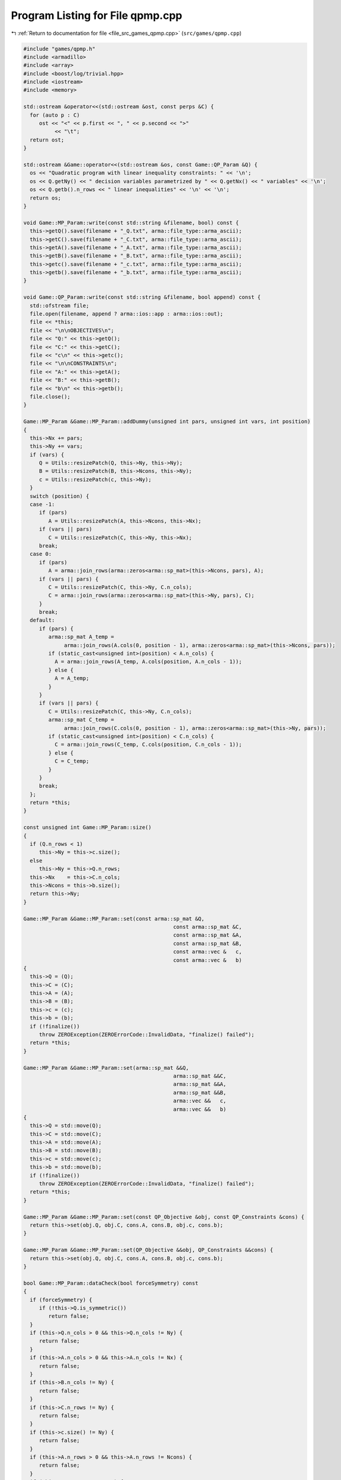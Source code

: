 
.. _program_listing_file_src_games_qpmp.cpp:

Program Listing for File qpmp.cpp
=================================

|exhale_lsh| :ref:`Return to documentation for file <file_src_games_qpmp.cpp>` (``src/games/qpmp.cpp``)

.. |exhale_lsh| unicode:: U+021B0 .. UPWARDS ARROW WITH TIP LEFTWARDS

.. code-block:: cpp

   #include "games/qpmp.h"
   #include <armadillo>
   #include <array>
   #include <boost/log/trivial.hpp>
   #include <iostream>
   #include <memory>
   
   std::ostream &operator<<(std::ostream &ost, const perps &C) {
     for (auto p : C)
        ost << "<" << p.first << ", " << p.second << ">"
             << "\t";
     return ost;
   }
   
   std::ostream &Game::operator<<(std::ostream &os, const Game::QP_Param &Q) {
     os << "Quadratic program with linear inequality constraints: " << '\n';
     os << Q.getNy() << " decision variables parametrized by " << Q.getNx() << " variables" << '\n';
     os << Q.getb().n_rows << " linear inequalities" << '\n' << '\n';
     return os;
   }
   
   void Game::MP_Param::write(const std::string &filename, bool) const {
     this->getQ().save(filename + "_Q.txt", arma::file_type::arma_ascii);
     this->getC().save(filename + "_C.txt", arma::file_type::arma_ascii);
     this->getA().save(filename + "_A.txt", arma::file_type::arma_ascii);
     this->getB().save(filename + "_B.txt", arma::file_type::arma_ascii);
     this->getc().save(filename + "_c.txt", arma::file_type::arma_ascii);
     this->getb().save(filename + "_b.txt", arma::file_type::arma_ascii);
   }
   
   void Game::QP_Param::write(const std::string &filename, bool append) const {
     std::ofstream file;
     file.open(filename, append ? arma::ios::app : arma::ios::out);
     file << *this;
     file << "\n\nOBJECTIVES\n";
     file << "Q:" << this->getQ();
     file << "C:" << this->getC();
     file << "c\n" << this->getc();
     file << "\n\nCONSTRAINTS\n";
     file << "A:" << this->getA();
     file << "B:" << this->getB();
     file << "b\n" << this->getb();
     file.close();
   }
   
   Game::MP_Param &Game::MP_Param::addDummy(unsigned int pars, unsigned int vars, int position)
   {
     this->Nx += pars;
     this->Ny += vars;
     if (vars) {
        Q = Utils::resizePatch(Q, this->Ny, this->Ny);
        B = Utils::resizePatch(B, this->Ncons, this->Ny);
        c = Utils::resizePatch(c, this->Ny);
     }
     switch (position) {
     case -1:
        if (pars)
           A = Utils::resizePatch(A, this->Ncons, this->Nx);
        if (vars || pars)
           C = Utils::resizePatch(C, this->Ny, this->Nx);
        break;
     case 0:
        if (pars)
           A = arma::join_rows(arma::zeros<arma::sp_mat>(this->Ncons, pars), A);
        if (vars || pars) {
           C = Utils::resizePatch(C, this->Ny, C.n_cols);
           C = arma::join_rows(arma::zeros<arma::sp_mat>(this->Ny, pars), C);
        }
        break;
     default:
        if (pars) {
           arma::sp_mat A_temp =
                arma::join_rows(A.cols(0, position - 1), arma::zeros<arma::sp_mat>(this->Ncons, pars));
           if (static_cast<unsigned int>(position) < A.n_cols) {
             A = arma::join_rows(A_temp, A.cols(position, A.n_cols - 1));
           } else {
             A = A_temp;
           }
        }
        if (vars || pars) {
           C = Utils::resizePatch(C, this->Ny, C.n_cols);
           arma::sp_mat C_temp =
                arma::join_rows(C.cols(0, position - 1), arma::zeros<arma::sp_mat>(this->Ny, pars));
           if (static_cast<unsigned int>(position) < C.n_cols) {
             C = arma::join_rows(C_temp, C.cols(position, C.n_cols - 1));
           } else {
             C = C_temp;
           }
        }
        break;
     };
     return *this;
   }
   
   const unsigned int Game::MP_Param::size()
   {
     if (Q.n_rows < 1)
        this->Ny = this->c.size();
     else
        this->Ny = this->Q.n_rows;
     this->Nx    = this->C.n_cols;
     this->Ncons = this->b.size();
     return this->Ny;
   }
   
   Game::MP_Param &Game::MP_Param::set(const arma::sp_mat &Q,
                                                   const arma::sp_mat &C,
                                                   const arma::sp_mat &A,
                                                   const arma::sp_mat &B,
                                                   const arma::vec &   c,
                                                   const arma::vec &   b)
   {
     this->Q = (Q);
     this->C = (C);
     this->A = (A);
     this->B = (B);
     this->c = (c);
     this->b = (b);
     if (!finalize())
        throw ZEROException(ZEROErrorCode::InvalidData, "finalize() failed");
     return *this;
   }
   
   Game::MP_Param &Game::MP_Param::set(arma::sp_mat &&Q,
                                                   arma::sp_mat &&C,
                                                   arma::sp_mat &&A,
                                                   arma::sp_mat &&B,
                                                   arma::vec &&   c,
                                                   arma::vec &&   b)
   {
     this->Q = std::move(Q);
     this->C = std::move(C);
     this->A = std::move(A);
     this->B = std::move(B);
     this->c = std::move(c);
     this->b = std::move(b);
     if (!finalize())
        throw ZEROException(ZEROErrorCode::InvalidData, "finalize() failed");
     return *this;
   }
   
   Game::MP_Param &Game::MP_Param::set(const QP_Objective &obj, const QP_Constraints &cons) {
     return this->set(obj.Q, obj.C, cons.A, cons.B, obj.c, cons.b);
   }
   
   Game::MP_Param &Game::MP_Param::set(QP_Objective &&obj, QP_Constraints &&cons) {
     return this->set(obj.Q, obj.C, cons.A, cons.B, obj.c, cons.b);
   }
   
   bool Game::MP_Param::dataCheck(bool forceSymmetry) const
   {
     if (forceSymmetry) {
        if (!this->Q.is_symmetric())
           return false;
     }
     if (this->Q.n_cols > 0 && this->Q.n_cols != Ny) {
        return false;
     }
     if (this->A.n_cols > 0 && this->A.n_cols != Nx) {
        return false;
     }
     if (this->B.n_cols != Ny) {
        return false;
     }
     if (this->C.n_rows != Ny) {
        return false;
     }
     if (this->c.size() != Ny) {
        return false;
     }
     if (this->A.n_rows > 0 && this->A.n_rows != Ncons) {
        return false;
     }
     if (this->B.n_rows != Ncons) {
        return false;
     }
     return true;
   }
   
   bool Game::MP_Param::dataCheck(const QP_Objective &  obj,
                                            const QP_Constraints &cons,
                                            bool                  checkobj,
                                            bool                  checkcons) {
     unsigned int Ny    = obj.Q.n_rows;
     unsigned int Nx    = obj.C.n_cols;
     unsigned int Ncons = cons.b.size();
     if (checkobj && obj.Q.n_cols != Ny) {
        return false;
     }
     if (checkobj && obj.C.n_rows != Ny) {
        return false;
     }
     if (checkobj && obj.c.size() != Ny) {
        return false;
     }
     if (checkcons && cons.A.n_cols != Nx) {
        return false;
     } // Rest are matrix size compatibility checks
     if (checkcons && cons.B.n_cols != Ny) {
        return false;
     }
     if (checkcons && cons.A.n_rows != Ncons) {
        return false;
     }
     if (checkcons && cons.B.n_rows != Ncons) {
        return false;
     }
     return true;
   }
   
   bool Game::QP_Param::operator==(const QP_Param &Q2) const {
     if (!Game::isZero(this->Q - Q2.getQ()))
        return false;
     if (!Game::isZero(this->C - Q2.getC()))
        return false;
     if (!Game::isZero(this->A - Q2.getA()))
        return false;
     if (!Game::isZero(this->B - Q2.getB()))
        return false;
     if (!Game::isZero(this->c - Q2.getc()))
        return false;
     if (!Game::isZero(this->b - Q2.getb()))
        return false;
     return true;
   }
   
   int Game::QP_Param::makeyQy()
   {
     if (this->madeyQy)
        return 0;
     GRBVar y[this->Ny];
     for (unsigned int i = 0; i < Ny; i++)
        y[i] = this->QuadModel.addVar(0, GRB_INFINITY, 0, GRB_CONTINUOUS, "y_" + std::to_string(i));
     GRBQuadExpr yQy{0};
     for (auto val = Q.begin(); val != Q.end(); ++val) {
        unsigned int i, j;
        double       value = (*val);
        i                  = val.row();
        j                  = val.col();
        yQy += 0.5 * y[i] * value * y[j];
     }
     QuadModel.setObjective(yQy, GRB_MINIMIZE);
     QuadModel.update();
     this->madeyQy = true;
     return 0;
   }
   
   std::unique_ptr<GRBModel> Game::QP_Param::solveFixed(
        arma::vec x, bool solve) 
   {
     this->makeyQy(); 
     if (x.size() != this->Nx)
        throw ZEROException(ZEROErrorCode::Assertion,
                                   "Mismatch in x size: " + std::to_string(x.size()) +
                                        " != " + std::to_string(Nx));
     std::unique_ptr<GRBModel> model(new GRBModel(this->QuadModel));
     try {
        GRBQuadExpr yQy = model->getObjective();
        arma::vec   Cx, Ax;
        Cx = this->C * x;
        Ax = this->A * x;
        GRBVar y[this->Ny];
        for (unsigned int i = 0; i < this->Ny; i++) {
           y[i] = model->getVarByName("y_" + std::to_string(i));
           yQy += (Cx[i] + c[i]) * y[i];
        }
        model->setObjective(yQy, GRB_MINIMIZE);
        for (unsigned int i = 0; i < this->Ncons; i++) {
           GRBLinExpr LHS{0};
           for (auto j = B.begin_row(i); j != B.end_row(i); ++j)
             LHS += (*j) * y[j.col()];
           model->addConstr(LHS, GRB_LESS_EQUAL, b[i] - Ax[i]);
        }
        model->update();
        model->set(GRB_IntParam_OutputFlag, 0);
        if (solve)
           model->optimize();
     } catch (GRBException &e) {
        throw ZEROException(e);
     }
     return model;
   }
   
   Game::QP_Param &Game::QP_Param::addDummy(unsigned int pars, unsigned int vars, int position)
   {
     // if ((pars || vars))
     // BOOST_LOG_TRIVIAL(trace)
     // << "From Game::QP_Param::addDummyVars:\t You might have to rerun
     // Games::QP_Param::KKT since you have now changed the number of variables in
     // the NashGame.";
   
     // Call the superclass function
     MP_Param::addDummy(pars, vars, position);
   
     return *this;
   }
   
   unsigned int Game::QP_Param::KKT(arma::sp_mat &M, arma::sp_mat &N, arma::vec &q) const
   
   {
     if (!this->dataCheck()) {
        throw ZEROException(ZEROErrorCode::Assertion, "dataCheck() failed on KKT");
     }
     M = arma::join_cols( // In armadillo join_cols(A, B) is same as [A;B] in
                                 // Matlab
                                 //  join_rows(A, B) is same as [A B] in Matlab
           arma::join_rows(this->Q, this->B.t()),
           arma::join_rows(-this->B, arma::zeros<arma::sp_mat>(this->Ncons, this->Ncons)));
     // M.print_dense();
     N = arma::join_cols(this->C, -this->A);
     // N.print_dense();
     q = arma::join_cols(this->c, this->b);
     // q.print();
     return M.n_rows;
   }
   
   Game::QP_Param &Game::QP_Param::set(const arma::sp_mat &Q,
                                                   const arma::sp_mat &C,
                                                   const arma::sp_mat &A,
                                                   const arma::sp_mat &B,
                                                   const arma::vec &   c,
                                                   const arma::vec &   b)
   {
     this->madeyQy = false;
     MP_Param::set(Q, C, A, B, c, b);
     return *this;
   }
   
   Game::QP_Param &Game::QP_Param::set(arma::sp_mat &&Q,
                                                   arma::sp_mat &&C,
                                                   arma::sp_mat &&A,
                                                   arma::sp_mat &&B,
                                                   arma::vec &&   c,
                                                   arma::vec &&   b)
   {
     this->madeyQy = false;
     MP_Param::set(Q, C, A, B, c, b);
     return *this;
   }
   
   Game::QP_Param &Game::QP_Param::set(QP_Objective &&obj, QP_Constraints &&cons)
   {
     return this->set(std::move(obj.Q),
                            std::move(obj.C),
                            std::move(cons.A),
                            std::move(cons.B),
                            std::move(obj.c),
                            std::move(cons.b));
   }
   
   Game::QP_Param &Game::QP_Param::set(const QP_Objective &obj, const QP_Constraints &cons) {
     return this->set(obj.Q, obj.C, cons.A, cons.B, obj.c, cons.b);
   }
   
   arma::vec
   Game::QP_Param::getConstraintViolations(const arma::vec x, const arma::vec y, double tol = 1e-5) {
     arma::vec xN, yN;
     if (x.size() < B.n_cols)
        arma::vec xN = Utils::resizePatch(x, B.n_cols);
     else
        xN = x;
     if (y.size() < A.n_cols)
        arma::vec yN = Utils::resizePatch(y, A.n_cols);
     else
        yN = y;
     arma::vec slack = A * xN + B * yN - b;
     return slack;
   }
   
   double Game::QP_Param::computeObjective(const arma::vec &y,
                                                        const arma::vec &x,
                                                        bool             checkFeas,
                                                        double           tol) const {
     if (y.n_rows != this->getNy())
        throw ZEROException(ZEROErrorCode::InvalidData, "Invalid size of y");
     if (x.n_rows != this->getNx())
        throw ZEROException(ZEROErrorCode::InvalidData, "Invalid size of x");
     if (checkFeas) {
        arma::vec slack = A * x + B * y - b;
        if (slack.n_rows) // if infeasible
           if (slack.max() >= tol)
             return GRB_INFINITY;
        if (y.min() <= -tol) // if infeasible
           return GRB_INFINITY;
     }
     arma::vec obj = 0.5 * y.t() * Q * y + (C * x).t() * y + c.t() * y;
     return obj(0);
   }
   
   double Game::QP_Param::computeObjectiveWithoutOthers(const arma::vec &y) const {
     if (y.n_rows != this->getNy())
        throw ZEROException(ZEROErrorCode::InvalidData, "Invalid size of y");
     arma::vec obj = 0.5 * y.t() * Q * y + c.t() * y;
     return obj(0);
   }
   
   void Game::QP_Param::save(const std::string &filename, bool erase) const {
     Utils::appendSave(std::string("QP_Param"), filename, erase);
     Utils::appendSave(this->Q, filename, std::string("QP_Param::Q"), false);
     Utils::appendSave(this->A, filename, std::string("QP_Param::A"), false);
     Utils::appendSave(this->B, filename, std::string("QP_Param::B"), false);
     Utils::appendSave(this->C, filename, std::string("QP_Param::C"), false);
     Utils::appendSave(this->b, filename, std::string("QP_Param::b"), false);
     Utils::appendSave(this->c, filename, std::string("QP_Param::c"), false);
     BOOST_LOG_TRIVIAL(trace) << "Saved QP_Param to file " << filename;
   }
   
   long int Game::QP_Param::load(const std::string &filename, long int pos) {
     arma::sp_mat Q, A, B, C;
     arma::vec    c, b;
     std::string  headercheck;
     pos = Utils::appendRead(headercheck, filename, pos);
     if (headercheck != "QP_Param")
        throw ZEROException(ZEROErrorCode::IOError, "Invalid header");
     pos = Utils::appendRead(Q, filename, pos, std::string("QP_Param::Q"));
     pos = Utils::appendRead(A, filename, pos, std::string("QP_Param::A"));
     pos = Utils::appendRead(B, filename, pos, std::string("QP_Param::B"));
     pos = Utils::appendRead(C, filename, pos, std::string("QP_Param::C"));
     pos = Utils::appendRead(b, filename, pos, std::string("QP_Param::b"));
     pos = Utils::appendRead(c, filename, pos, std::string("QP_Param::c"));
     this->set(Q, C, A, B, c, b);
     return pos;
   }
